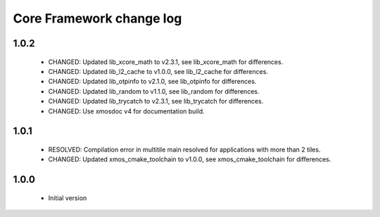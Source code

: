 Core Framework change log
=========================

1.0.2
-----

  * CHANGED: Updated lib_xcore_math to v2.3.1, see lib_xcore_math
    for differences.
  * CHANGED: Updated lib_l2_cache to v1.0.0, see lib_l2_cache
    for differences.
  * CHANGED: Updated lib_otpinfo to v2.1.0, see lib_otpinfo
    for differences.
  * CHANGED: Updated lib_random to v1.1.0, see lib_random
    for differences.
  * CHANGED: Updated lib_trycatch to v2.3.1, see lib_trycatch
    for differences.
  * CHANGED: Use xmosdoc v4 for documentation build.

1.0.1
-----

  * RESOLVED: Compilation error in multitile main resolved for applications
    with more than 2 tiles.
  * CHANGED: Updated xmos_cmake_toolchain to v1.0.0, see xmos_cmake_toolchain
    for differences.

1.0.0
-----

  * Initial version
